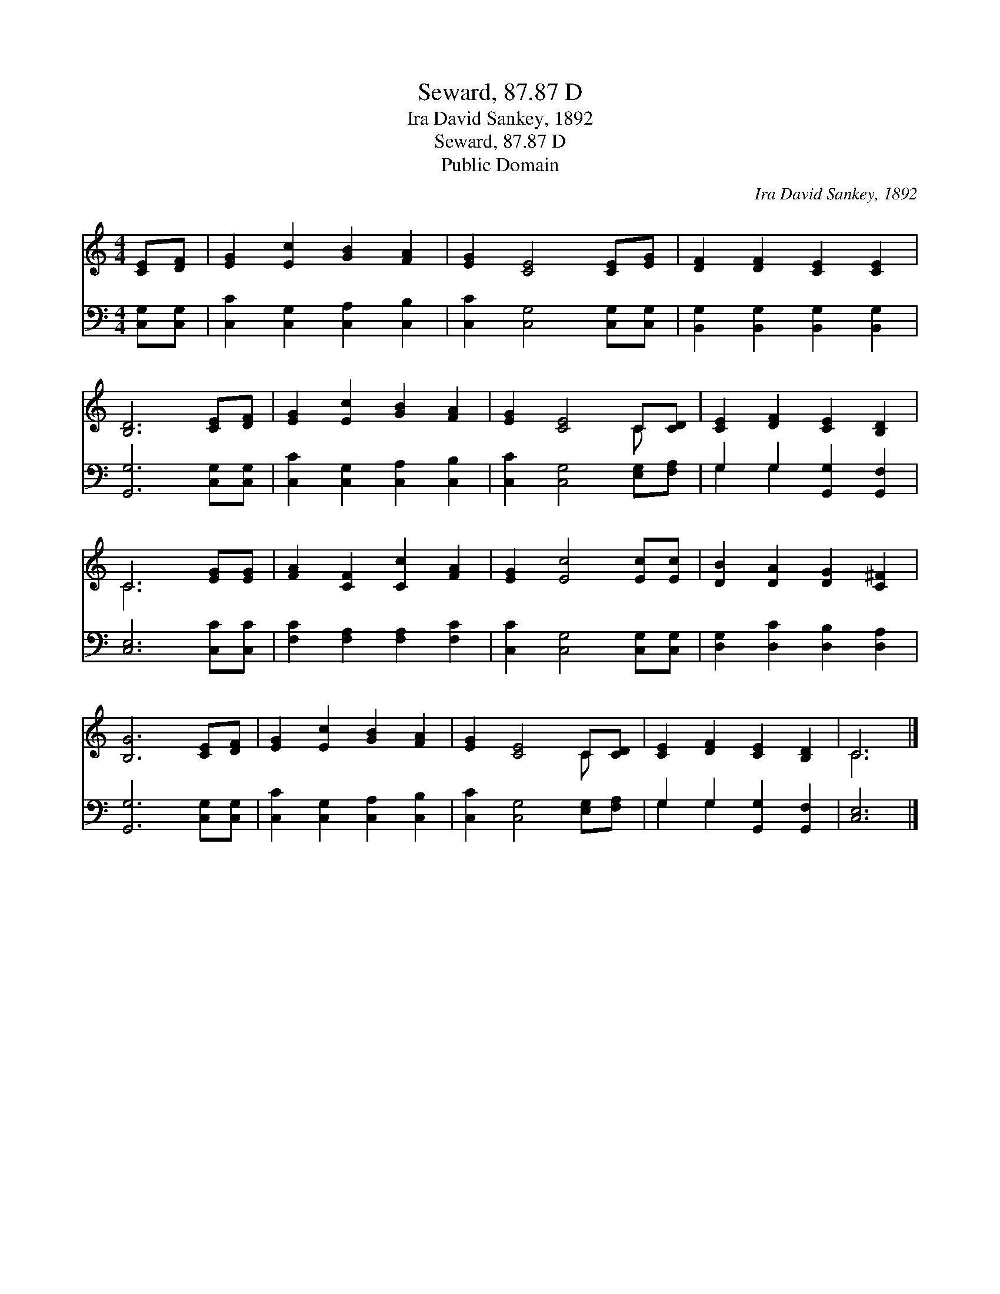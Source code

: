 X:1
T:Seward, 87.87 D
T:Ira David Sankey, 1892
T:Seward, 87.87 D
T:Public Domain
C:Ira David Sankey, 1892
Z:Public Domain
%%score ( 1 2 ) ( 3 4 )
L:1/8
M:4/4
K:C
V:1 treble 
V:2 treble 
V:3 bass 
V:4 bass 
V:1
 [CE][DF] | [EG]2 [Ec]2 [GB]2 [FA]2 | [EG]2 [CE]4 [CE][EG] | [DF]2 [DF]2 [CE]2 [CE]2 | %4
 [B,D]6 [CE][DF] | [EG]2 [Ec]2 [GB]2 [FA]2 | [EG]2 [CE]4 C[CD] | [CE]2 [DF]2 [CE]2 [B,D]2 | %8
 C6 [EG][EG] | [FA]2 [CF]2 [Cc]2 [FA]2 | [EG]2 [Ec]4 [Ec][Ec] | [DB]2 [DA]2 [DG]2 [C^F]2 | %12
 [B,G]6 [CE][DF] | [EG]2 [Ec]2 [GB]2 [FA]2 | [EG]2 [CE]4 C[CD] | [CE]2 [DF]2 [CE]2 [B,D]2 | C6 |] %17
V:2
 x2 | x8 | x8 | x8 | x8 | x8 | x6 C x | x8 | C6 x2 | x8 | x8 | x8 | x8 | x8 | x6 C x | x8 | C6 |] %17
V:3
 [C,G,][C,G,] | [C,C]2 [C,G,]2 [C,A,]2 [C,B,]2 | [C,C]2 [C,G,]4 [C,G,][C,G,] | %3
 [B,,G,]2 [B,,G,]2 [B,,G,]2 [B,,G,]2 | [G,,G,]6 [C,G,][C,G,] | [C,C]2 [C,G,]2 [C,A,]2 [C,B,]2 | %6
 [C,C]2 [C,G,]4 [E,G,][F,A,] | G,2 G,2 [G,,G,]2 [G,,F,]2 | [C,E,]6 [C,C][C,C] | %9
 [F,C]2 [F,A,]2 [F,A,]2 [F,C]2 | [C,C]2 [C,G,]4 [C,G,][C,G,] | [D,G,]2 [D,C]2 [D,B,]2 [D,A,]2 | %12
 [G,,G,]6 [C,G,][C,G,] | [C,C]2 [C,G,]2 [C,A,]2 [C,B,]2 | [C,C]2 [C,G,]4 [E,G,][F,A,] | %15
 G,2 G,2 [G,,G,]2 [G,,F,]2 | [C,E,]6 |] %17
V:4
 x2 | x8 | x8 | x8 | x8 | x8 | x8 | G,2 G,2 x4 | x8 | x8 | x8 | x8 | x8 | x8 | x8 | G,2 G,2 x4 | %16
 x6 |] %17

